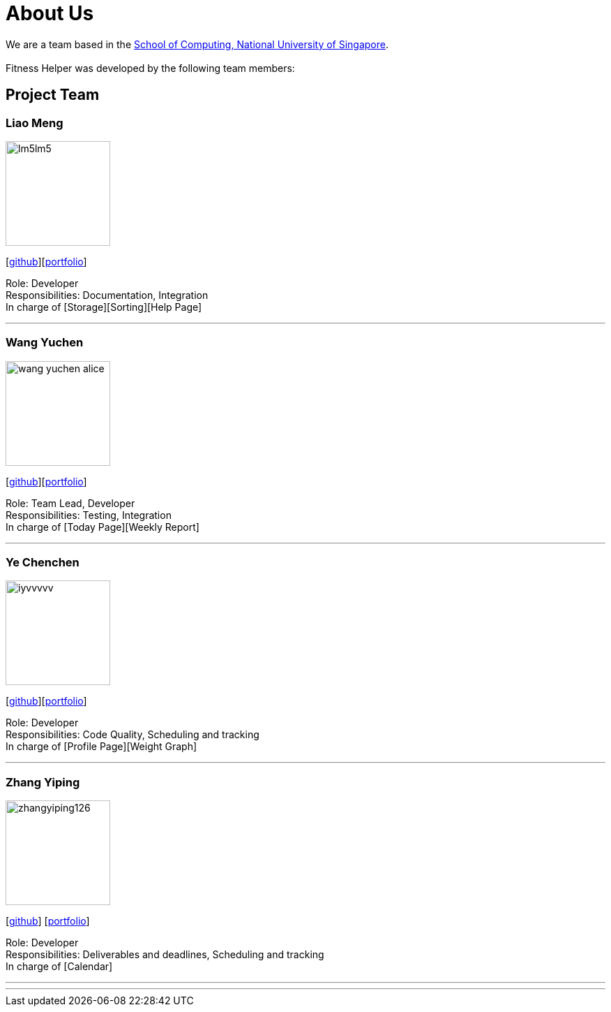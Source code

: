 = About Us
:site-section: AboutUs
:relfileprefix: team/
:imagesDir: images
:stylesDir: stylesheets

We are a team based in the http://www.comp.nus.edu.sg[School of Computing, National University of Singapore]. +
{empty} +
Fitness Helper was developed by the following team members:

== Project Team

=== Liao Meng
image::lm5lm5.png[width="150", align="left"]
{empty}[https://github.com/lm5lm5[github]][<<lm5lm5#, portfolio>>]

Role: Developer + 
Responsibilities: Documentation, Integration + 
In charge of [Storage][Sorting][Help Page]

''' 

=== Wang Yuchen
image::wang-yuchen-alice.png[width="150", align="left"]
{empty}[http://github.com/WANG-Yuchen-Alice[github]][<<wang-yuchen-alice#, portfolio>>]

Role: Team Lead, Developer + 
Responsibilities: Testing, Integration +
In charge of [Today Page][Weekly Report]

'''

=== Ye Chenchen
image::iyvvvvv.png[width="150", align="left"]
{empty}[https://github.com/IYVVVVV[github]][<<iyvvvvv#, portfolio>>]

Role: Developer +
Responsibilities: Code Quality, Scheduling and tracking +
In charge of [Profile Page][Weight Graph]

'''

=== Zhang Yiping
image::zhangyiping126.png[width="150", align="left"]
{empty}[http://github.com/zhangyiping126[github]] [<<zhangyiping126#, portfolio>>]

Role: Developer + 
Responsibilities: Deliverables and deadlines, Scheduling and tracking +
In charge of [Calendar]


'''

'''
